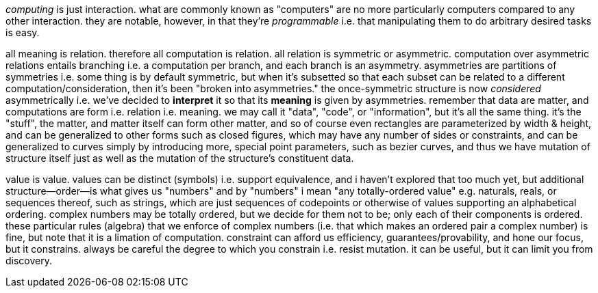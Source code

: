 _computing_ is just interaction. what are commonly known as "computers" are no more particularly computers compared to any other interaction. they are notable, however, in that they're _programmable_ i.e. that manipulating them to do arbitrary desired tasks is easy.

all meaning is relation. therefore all computation is relation. all relation is symmetric or asymmetric. computation over asymmetric relations entails branching i.e. a computation per branch, and each branch is an asymmetry. asymmetries are partitions of symmetries i.e. some thing is by default symmetric, but when it's subsetted so that each subset can be related to a different computation/consideration, then it's been "broken into asymmetries." the once-symmetric structure is now _considered_ asymmetrically i.e. we've decided to *interpret* it so that its *meaning* is given by asymmetries. remember that data are matter, and computations are form i.e. relation i.e. meaning. we may call it "data", "code", or "information", but it's all the same thing. it's the "stuff", the matter, and matter itself can form other matter, and so of course even rectangles are parameterized by width & height, and can be generalized to other forms such as closed figures, which may have any number of sides or constraints, and can be generalized to curves simply by introducing more, special point parameters, such as bezier curves, and thus we have mutation of structure itself just as well as the mutation of the structure's constituent data.

value is value. values can be distinct (symbols) i.e. support equivalence, and i haven't explored that too much yet, but additional structure—order—is what gives us "numbers" and by "numbers" i mean "any totally-ordered value" e.g. naturals, reals, or sequences thereof, such as strings, which are just sequences of codepoints or otherwise of values supporting an alphabetical ordering. complex numbers may be totally ordered, but we decide for them not to be; only each of their components is ordered. these particular rules (algebra) that we enforce of complex numbers (i.e. that which makes an ordered pair a complex number) is fine, but note that it is a limation of computation. constraint can afford us efficiency, guarantees/provability, and hone our focus, but it constrains. always be careful the degree to which you constrain i.e. resist mutation. it can be useful, but it can limit you from discovery.
